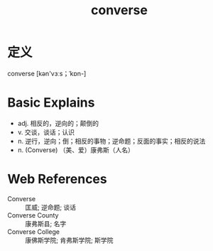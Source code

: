 #+title: converse
#+roam_tags:英语单词

* 定义
  
converse [kən'vɜːs；ˈkɒn-]

* Basic Explains
- adj. 相反的，逆向的；颠倒的
- v. 交谈，谈话；认识
- n. 逆行，逆向；倒；相反的事物；逆命题；反面的事实；相反的说法
- n. (Converse) （美、爱）康弗斯（人名）

* Web References
- Converse :: 匡威; 逆命题; 谈话
- Converse County :: 康弗斯县; 名字
- Converse College :: 康佛斯学院; 肯弗斯学院; 斯学院
